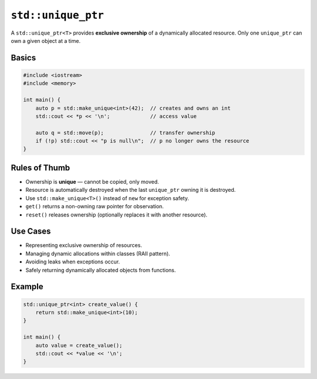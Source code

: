 ``std::unique_ptr``
===================

A ``std::unique_ptr<T>`` provides **exclusive ownership** of a dynamically allocated resource.  
Only one ``unique_ptr`` can own a given object at a time.

Basics
------

.. code-block:: cpp

   #include <iostream>
   #include <memory>

   int main() {
       auto p = std::make_unique<int>(42);  // creates and owns an int
       std::cout << *p << '\n';             // access value

       auto q = std::move(p);               // transfer ownership
       if (!p) std::cout << "p is null\n";  // p no longer owns the resource
   }

Rules of Thumb
--------------

- Ownership is **unique** — cannot be copied, only moved.
- Resource is automatically destroyed when the last ``unique_ptr`` owning it is destroyed.
- Use ``std::make_unique<T>()`` instead of ``new`` for exception safety.
- ``get()`` returns a non-owning raw pointer for observation.
- ``reset()`` releases ownership (optionally replaces it with another resource).

Use Cases
---------

- Representing exclusive ownership of resources.
- Managing dynamic allocations within classes (RAII pattern).
- Avoiding leaks when exceptions occur.
- Safely returning dynamically allocated objects from functions.

Example
-------

.. code-block:: cpp

   std::unique_ptr<int> create_value() {
       return std::make_unique<int>(10);
   }

   int main() {
       auto value = create_value();
       std::cout << *value << '\n';
   }
